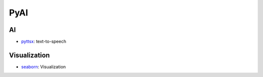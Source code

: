 ####################################
PyAI
####################################

------------------------
AI
------------------------

- `pyttsx`_: text-to-speech

.. _`pyttsx`: ./pyttsx


------------------------
Visualization
------------------------

- `seaborn`_: Visualization

.. _`seaborn`: ./seaborn
